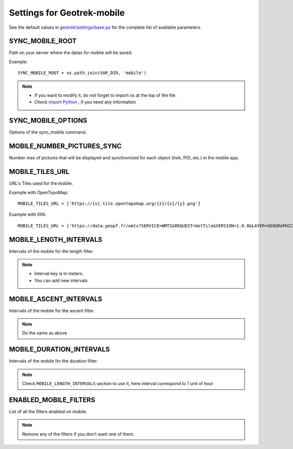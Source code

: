 .. _settings-for-geotrek-mobile:

============================
Settings for Geotrek-mobile
============================

See the default values in `geotrek/settings/base.py <https://github.com/GeotrekCE/Geotrek-admin/blob/master/geotrek/settings/base.py>`_ for the complete list of available parameters.


SYNC_MOBILE_ROOT
-----------------

Path on your server where the datas for mobile will be saved.

Example::

    SYNC_MOBILE_ROOT = os.path.join(VAR_DIR, 'mobile')

.. note:: 
  - If you want to modify it, do not forget to import os at the top of the file.
  - Check `import Python <https://docs.python.org/3/reference/import.html>`_ , if you need any information

SYNC_MOBILE_OPTIONS
--------------------

Options of the sync_mobile command.

.. md-tab-set::
    :name: sync-mobile-options-tabs

    .. md-tab-item:: Default configuration

         .. code-block:: python
    
                SYNC_MOBILE_OPTIONS = {'skip_tiles': False}

    .. md-tab-item:: Example

         .. code-block:: python
    
                SYNC_MOBILE_OPTIONS = {'skip_tiles': True}

MOBILE_NUMBER_PICTURES_SYNC
----------------------------

Number max of pictures that will be displayed and synchronized for each object (trek, POI, etc.) in the mobile app.

.. md-tab-set::
    :name: sync-mobile-pictures-tabs

    .. md-tab-item:: Default configuration

         .. code-block:: python
    
                MOBILE_NUMBER_PICTURES_SYNC = 3

    .. md-tab-item:: Example

         .. code-block:: python
    
                MOBILE_NUMBER_PICTURES_SYNC = 5

MOBILE_TILES_URL
-----------------

URL's Tiles used for the mobile.

Example with OpenTopoMap::

    MOBILE_TILES_URL = ['https://{s}.tile.opentopomap.org/{z}/{x}/{y}.png']

Example with IGN::

    MOBILE_TILES_URL = ['https://data.geopf.fr/wmts?SERVICE=WMTS&REQUEST=GetTile&VERSION=1.0.0&LAYER=GEOGRAPHICALGRIDSYSTEMS.PLANIGNV2&STYLE=normal&FORMAT=image/png&TILEMATRIXSET=PM&TILEMATRIX={z}&TILEROW={y}&TILECOL={x}']

MOBILE_LENGTH_INTERVALS
-------------------------

Intervals of the mobile for the length filter.

.. md-tab-set::
    :name: mobile-length-intervals-tabs

    .. md-tab-item:: Default configuration

         .. code-block:: python
    
                    MOBILE_LENGTH_INTERVALS =  [
                      {"id": 1, "name": "< 10 km", "interval": [0, 9999]},
                      {"id": 2, "name": "10 - 30", "interval": [9999, 29999]},
                      {"id": 3, "name": "30 - 50", "interval": [30000, 50000]},
                      {"id": 4, "name": "> 50 km", "interval": [50000, 999999]}
                      ]

    .. md-tab-item:: Example

         .. code-block:: python
    
                    MOBILE_LENGTH_INTERVALS =  [
                      {"id": 1, "name": "< 5 km", "interval": [0, 4999]},
                      {"id": 2, "name": "5 - 10", "interval": [5000, 9999]},
                      {"id": 3, "name": "10 - 50", "interval": [10000, 49999]},
                      {"id": 4, "name": "> 50 km", "interval": [50000, 999999]}
                      ]

.. note:: 
  - Interval key is in meters.
  - You can add new intervals

MOBILE_ASCENT_INTERVALS
------------------------

Intervals of the mobile for the ascent filter.

.. md-tab-set::
    :name: mobile-ascent-intervals-tabs

    .. md-tab-item:: Default configuration

         .. code-block:: python
    
                    MOBILE_ASCENT_INTERVALS = [
                      {"id": 1, "name": "< 300 m", "interval": [0, 299]},
                      {"id": 2, "name": "300 - 600", "interval": [300, 599]},
                      {"id": 3, "name": "600 - 1000", "interval": [600, 999]},
                      {"id": 4, "name": "> 1000 m", "interval": [1000, 9999]}
                      ]

    .. md-tab-item:: Example

         .. code-block:: python
    
                    MOBILE_ASCENT_INTERVALS = [
                      {"id": 1, "name": "< 100 m", "interval": [0, 99]},
                      {"id": 2, "name": "100 - 300", "interval": [99, 299]},
                      {"id": 3, "name": "300 - 600", "interval": [300, 599]},
                      {"id": 4, "name": "> 600 m", "interval": [600, 9999]}
                      ]

.. note:: 
  Do the same as above

MOBILE_DURATION_INTERVALS
---------------------------

Intervals of the mobile for the duration filter.

.. md-tab-set::
    :name: mobile-duration-intervals-tabs

    .. md-tab-item:: Default configuration

            .. code-block:: python
    
                    MOBILE_DURATION_INTERVALS = [
                      {"id": 1, "name": "< 1 heure", "interval": [0, 1]},
                      {"id": 2, "name": "1h - 2h30", "interval": [1, 2.5]},
                      {"id": 3, "name": "2h30 - 5h", "interval": [2.5, 5]},
                      {"id": 4, "name": "5h - 9h", "interval": [5, 9]},
                      {"id": 5, "name": "> 9h", "interval": [9, 9999999]}
                      ]

    .. md-tab-item:: Example

         .. code-block:: python
    
                    MOBILE_DURATION_INTERVALS = [
                      {"id": 1, "name": "< 1 heure", "interval": [0, 1]},
                      {"id": 2, "name": "1h - 3h30", "interval": [1, 3.5]},
                      {"id": 3, "name": "3h30 - 5h", "interval": [3.5, 5]},
                      {"id": 4, "name": "5h - 10h", "interval": [5, 10]},
                      {"id": 5, "name": "> 10h", "interval": [10, 9999999]}
                      ]

.. note:: 
  Check ``MOBILE_LENGTH_INTERVALS`` section to use it, here interval correspond to 1 unit of hour

ENABLED_MOBILE_FILTERS
-----------------------

List of all the filters enabled on mobile.

.. md-tab-set::
    :name: enabled-mobile-filters-tabs

    .. md-tab-item:: Default configuration

            .. code-block:: python
    
                    ENABLED_MOBILE_FILTERS = [
                    'practice',
                    'difficulty',
                    'duration',
                    'ascent',
                    'length',
                    'themes',
                    'route',
                    'districts',
                    'cities',
                    'accessibilities',
                    ]

    .. md-tab-item:: Example

         .. code-block:: python
    
                    ENABLED_MOBILE_FILTERS = [
                    'practice',
                    'difficulty',
                    'duration',
                    'length',
                    'themes',
                    'route',
                    'accessibilities',
                    ]


.. note:: 
  Remove any of the filters if you don't want one of them. 

